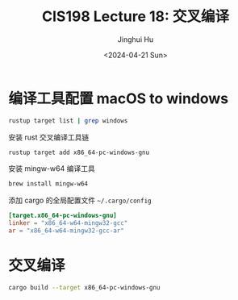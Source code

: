 #+TITLE: CIS198 Lecture 18: 交叉编译
#+AUTHOR: Jinghui Hu
#+EMAIL: hujinghui@buaa.edu.cn
#+DATE: <2024-04-21 Sun>
#+STARTUP: overview num indent
#+OPTIONS: ^:nil

* 编译工具配置 macOS to windows
#+BEGIN_SRC sh :results output
  rustup target list | grep windows
#+END_SRC

#+RESULTS:
: aarch64-pc-windows-msvc
: i586-pc-windows-msvc
: i686-pc-windows-gnu
: i686-pc-windows-msvc
: x86_64-pc-windows-gnu
: x86_64-pc-windows-msvc

安装 rust 交叉编译工具链
#+BEGIN_SRC sh
  rustup target add x86_64-pc-windows-gnu
#+END_SRC

安装 mingw-w64 编译工具
#+BEGIN_SRC sh
  brew install mingw-w64
#+END_SRC

添加 cargo 的全局配置文件 =~/.cargo/config=
#+BEGIN_SRC conf
  [target.x86_64-pc-windows-gnu]
  linker = "x86_64-w64-mingw32-gcc"
  ar = "x86_64-w64-mingw32-gcc-ar"
#+END_SRC

* 交叉编译
#+BEGIN_SRC sh
  cargo build --target x86_64-pc-windows-gnu
#+END_SRC
